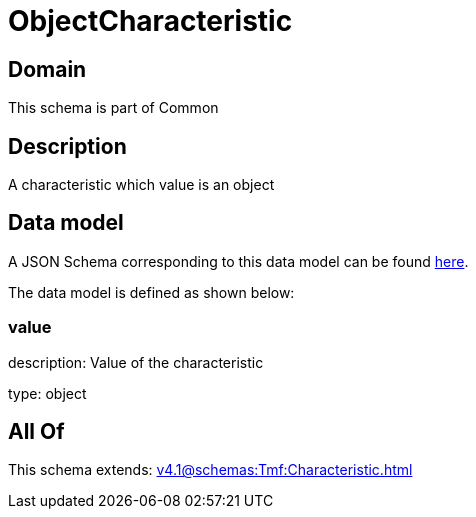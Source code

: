= ObjectCharacteristic

[#domain]
== Domain

This schema is part of Common

[#description]
== Description

A characteristic which value is an object


[#data_model]
== Data model

A JSON Schema corresponding to this data model can be found https://tmforum.org[here].

The data model is defined as shown below:


=== value
description: Value of the characteristic

type: object


[#all_of]
== All Of

This schema extends: xref:v4.1@schemas:Tmf:Characteristic.adoc[]
